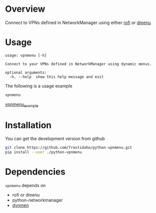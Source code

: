 * Overview
Connect to VPNs defined in NetworkManager using either [[https://github.com/DaveDavenport/rofi][rofi]] or [[http://tools.suckless.org/dmenu/][dmenu]]

* Usage

#+BEGIN_EXAMPLE
usage: vpnmenu [-h]

Connect to your VPNs defined in NetworkManager using dynamic menus.

optional arguments:
  -h, --help  show this help message and exit
#+END_EXAMPLE

The following is a usage example
#+BEGIN_SRC sh
vpnmenu
#+END_SRC

[[https://user-images.githubusercontent.com/8061555/35835278-c6d64c02-0aa7-11e8-94e9-18c78aea4d5f.png][vpnmenu_example]]


* Installation

You can get the development version from github
#+BEGIN_SRC sh
git clone https://github.com/frostidaho/python-vpnmenu.git
pip install --user ./python-vpnmenu
#+END_SRC

* Dependencies

~vpnmenu~ depends on 
- rofi or dmenu
- python-networkmanager
- [[https://github.com/frostidaho/dynmen][dynmen]]
